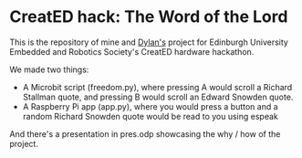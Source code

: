 * CreatED hack: The Word of the Lord
This is the repository of mine and [[https://github.com/dylan-thinnes][Dylan's]] project for Edinburgh University Embedded and Robotics Society's CreatED hardware hackathon.

We made two things:
- A Microbit script (freedom.py), where pressing A would scroll a Richard Stallman quote, and pressing B would scroll an Edward Snowden quote. 
- A Raspberry Pi app (app.py), where you would press a button and a random Richard Snowden quote would be read to you using espeak

And there's a presentation in pres.odp showcasing the why / how of the project. 
